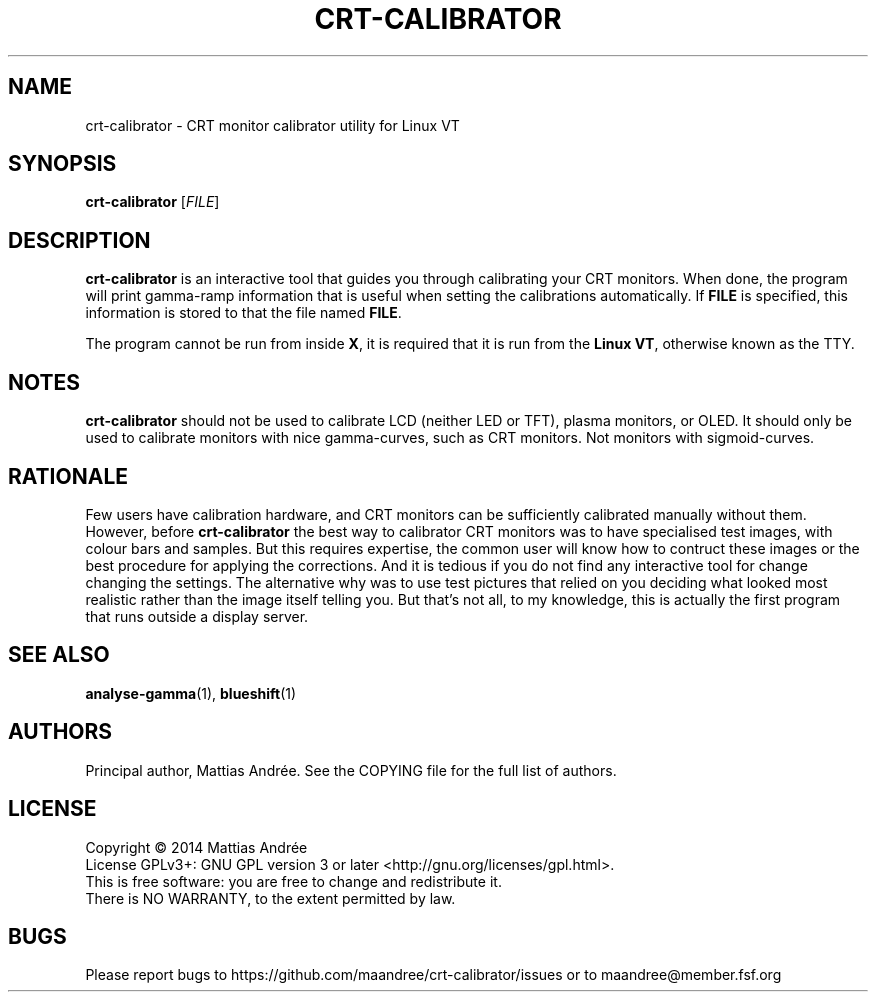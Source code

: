 .TH CRT-CALIBRATOR 1 CRT-CALIBRATOR
.SH NAME
crt-calibrator - CRT monitor calibrator utility for Linux VT
.SH SYNOPSIS
.BR crt-calibrator
.RI [ FILE ]
.SH DESCRIPTION
.B crt-calibrator
is an interactive tool that guides you through calibrating your
CRT monitors. When done, the program will print gamma-ramp
information that is useful when setting the calibrations
automatically. If
.B FILE
is specified, this information is stored to that the file named
.BR FILE .
.PP
The program cannot be run from inside
.BR X ,
it is required that it is run from the
.BR Linux\ VT ,
otherwise known as the TTY.
.SH NOTES
.B crt-calibrator
should not be used to calibrate LCD (neither LED or TFT), plasma
monitors, or OLED. It should only be used to calibrate monitors
with nice gamma-curves, such as CRT monitors. Not monitors with
sigmoid-curves.
.SH RATIONALE
Few users have calibration hardware, and CRT monitors can be
sufficiently calibrated manually without them. However, before
.B crt-calibrator
the best way to calibrator CRT monitors was to have specialised
test images, with colour bars and samples. But this requires
expertise, the common user will know how to contruct these
images or the best procedure for applying the corrections. And
it is tedious if you do not find any interactive tool for change
changing the settings. The alternative why was to use test
pictures that relied on you deciding what looked most realistic
rather than the image itself telling you. But that's not all,
to my knowledge, this is actually the first program that runs
outside a display server.
.SH "SEE ALSO"
.BR analyse-gamma (1),
.BR blueshift (1)
.SH AUTHORS
Principal author, Mattias Andrée. See the COPYING file for the full
list of authors.
.SH LICENSE
Copyright \(co 2014  Mattias Andrée
.br
License GPLv3+: GNU GPL version 3 or later <http://gnu.org/licenses/gpl.html>.
.br
This is free software: you are free to change and redistribute it.
.br
There is NO WARRANTY, to the extent permitted by law.
.SH BUGS
Please report bugs to https://github.com/maandree/crt-calibrator/issues
or to maandree@member.fsf.org
